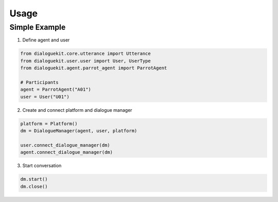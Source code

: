 Usage
=============

Simple Example
-------------

1. Define agent and user

.. code-block:: python

    from dialoguekit.core.utterance import Utterance
    from dialoguekit.user.user import User, UserType
    from dialoguekit.agent.parrot_agent import ParrotAgent

    # Participants
    agent = ParrotAgent("A01")
    user = User("U01")

2. Create and connect platform and dialogue manager

.. code-block:: python

    platform = Platform()
    dm = DialogueManager(agent, user, platform)

    user.connect_dialogue_manager(dm)
    agent.connect_dialogue_manager(dm)

3. Start conversation

.. code-block:: python

    dm.start()
    dm.close()
    